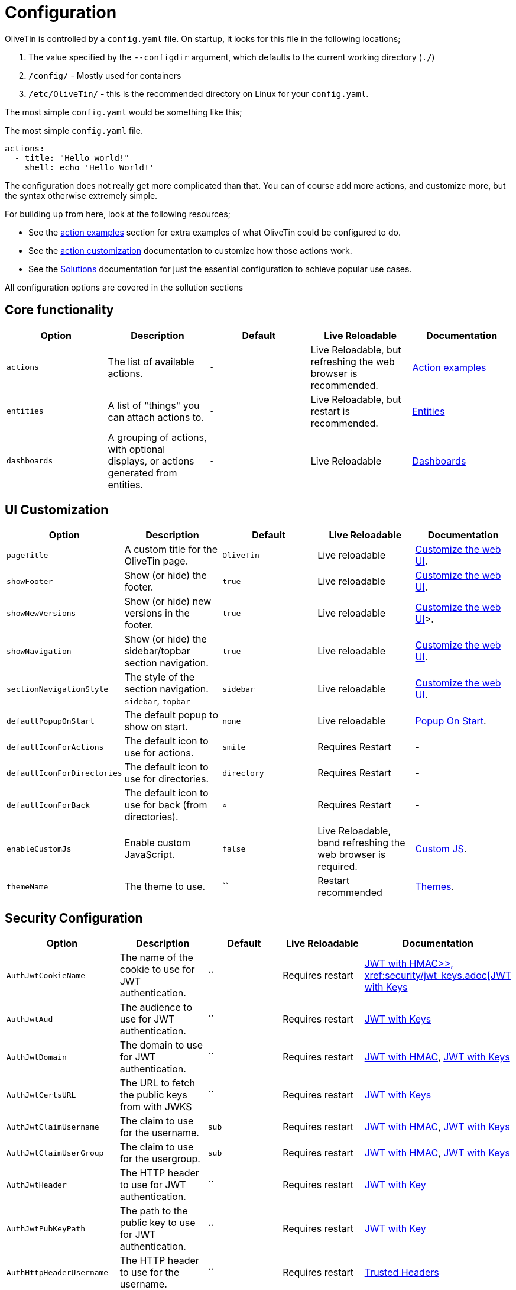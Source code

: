 [#config]
= Configuration

OliveTin is controlled by a `config.yaml` file. On startup, it looks for this
file in the following locations; 

1. The value specified by the `--configdir` argument, which defaults to the current working directory (`./`)
2. `/config/` - Mostly used for containers
3. `/etc/OliveTin/` - this is the recommended directory on Linux for your `config.yaml`. 

The most simple `config.yaml` would be something like this;

.The most simple `config.yaml` file.
[source,yaml]
----
actions:
  - title: "Hello world!"
    shell: echo 'Hello World!'
----

The configuration does not really get more complicated than that. You can of course add more actions, and customize more, but the syntax otherwise extremely simple. 

For building up from here, look at the following resources; 

* See the xref:action_examples/intro.adoc[action examples] section for extra examples of what OliveTin could be configured to do.

* See the xref:action_customization/intro.adoc[action customization] documentation to customize how those actions work.

* See the xref:solutions/intro.adoc[Solutions] documentation for just the essential configuration to achieve popular use cases.

All configuration options are covered in the sollution sections

[#config-list]
== Core functionality

|===
| Option | Description | Default | Live Reloadable | Documentation

| `actions` | The list of available actions. | `-` | Live Reloadable, but refreshing the web browser is recommended. | xref:action_examples/intro.adoc[Action examples]
| `entities` | A list of "things" you can attach actions to. | `-` | Live Reloadable, but restart is recommended. | xref:entities/intro.adoc[Entities]
| `dashboards` | A grouping of actions, with optional displays, or actions generated from entities. | `-` | Live Reloadable | xref:dashboards/intro.adoc[Dashboards]
|===

== UI Customization

|===
| Option | Description | Default | Live Reloadable | Documentation

| `pageTitle` | A custom title for the OliveTin page. | `OliveTin` | Live reloadable | xref:advanced_configuration/webui.adoc[Customize the web UI].
| `showFooter` | Show (or hide) the footer. | `true` | Live reloadable | xref:advanced_configuration/webui.adoc[Customize the web UI].
| `showNewVersions` | Show (or hide) new versions in the footer. | `true` | Live reloadable | xref:advanced_configuration/webui.adoc[Customize the web UI]>.
| `showNavigation` | Show (or hide) the sidebar/topbar section navigation. | `true` | Live reloadable | xref:advanced_configuration/webui.adoc[Customize the web UI].
| `sectionNavigationStyle` | The style of the section navigation. `sidebar`, `topbar` | `sidebar` | Live reloadable | xref:advanced_configuration/webui.adoc[Customize the web UI].
| `defaultPopupOnStart` | The default popup to show on start. | `none` | Live reloadable | xref:action_customization/popuponstart.adoc[Popup On Start].
| `defaultIconForActions` | The default icon to use for actions. | `smile` | Requires Restart | -
| `defaultIconForDirectories` | The default icon to use for directories. | `directory` | Requires Restart | -
| `defaultIconForBack` | The default icon to use for back (from directories). | `&laquo;` | Requires Restart | -
| `enableCustomJs` | Enable custom JavaScript. | `false` | Live Reloadable, band refreshing the web browser is required. | xref:advanced_configuration/webui.adoc[Custom JS].
| `themeName` | The theme to use. | `` | Restart recommended | xref:reference/reference_themes_for_users.adoc[Themes].
|===

== Security Configuration

|===
| Option | Description | Default | Live Reloadable | Documentation

| `AuthJwtCookieName` | The name of the cookie to use for JWT authentication. | `` | Requires restart | xref:security/jwt_hmac.adoc[JWT with HMAC>>, xref:security/jwt_keys.adoc[JWT with Keys]
| `AuthJwtAud` | The audience to use for JWT authentication. | `` | Requires restart | xref:security/jwt_keys.adoc[JWT with Keys]
| `AuthJwtDomain` | The domain to use for JWT authentication. | `` | Requires restart | xref:security/jwt_hmac.adoc[JWT with HMAC], xref:security/jwt_keys.adoc[JWT with Keys]
| `AuthJwtCertsURL` | The URL to fetch the public keys from with JWKS | `` | Requires restart | xref:security/jwt_keys.adoc[JWT with Keys]
| `AuthJwtClaimUsername` | The claim to use for the username. | `sub` | Requires restart | xref:security/jwt_hmac.adoc[JWT with HMAC], xref:security/jwt_keys.adoc[JWT with Keys]
| `AuthJwtClaimUserGroup` | The claim to use for the usergroup. | `sub` | Requires restart | xref:security/jwt_hmac.adoc[JWT with HMAC], xref:security/jwt_keys.adoc[JWT with Keys]
| `AuthJwtHeader` | The HTTP header to use for JWT authentication. | `` | Requires restart | xref:security/jwt_keys.adoc[JWT with Key]
| `AuthJwtPubKeyPath` | The path to the public key to use for JWT authentication. | `` | Requires restart | xref:security/jwt_keys.adoc[JWT with Key]
| `AuthHttpHeaderUsername` | The HTTP header to use for the username. | `` | Requires restart | xref:security/trusted_header.adoc[Trusted Headers]
| `AuthHttpHeaderUserGroup` | The HTTP header to use for the usergroup. | `` | Requires restart | xref:security/trusted_header.adoc[Trusted Headers]
| `AuthLocalUsers | The list of local users. | `[]` | Requires restart | xref:security/local.adoc[Local Users]
| `AuthLoginUrl` | The URL to redirect to for login. | `` | Requires restart | xref:security/local.adoc[Login URL]
| `AuthRequireGuestsToLogin` | Basically disables all functionality for guests. It sets all default permissions to false. | `false` | Requires restart | xref:security/acl.adoc[Access Control Lists]
| `DefaultPermissions` | The default permissions to use. | `[]` | Requires restart | xref:security/acl.adoc[Access Control Lists]
| `AccessControlLists` | The list of access control lists. | `[]` | Requires restart | xref:security/acl.adoc[Access Control Lists]
|===

== Networking Configuration

|===
| Option | Description | Default | Live Reloadable | Documentation

| `UseSingleHttpFrontend` | Whether or not to start the internal "microproxy" frontend. Disabling this is highly unusual and is only really useful for power users.  | true | Requires Restart | xref:reference/network-ports.adoc[Network Ports]
| `ListenAddressSingleHTTPFrontend` | The address to listen on for the internal "microproxy" frontend. | `0.0.0.0:1337` | Requires Restart | xref:reference/network-ports.adoc[Network Ports]
| `ListenAddressWebUI` | The address to listen on for the web UI. | `localhost:1340` | Requires Restart | xref:reference/network-ports.adoc[Network Ports]
| `ListenAddressRestActions` | The address for the API | `localhost:1338` | Requires Restart | xref:reference/network-ports.adoc[Network Ports]
| `ListenAddressGrpcActions` | The address for the gRPC API | `localhost:1339` | Requires Restart | xref:reference/network-ports.adoc[Network Ports]
| `ListenAddressPrometheus` | The address for the Prometheus metrics | `localhost:1341` | Requires Restart | xref:reference/network-ports.adoc[Network Ports], xref:advanced_configuration/prometheus.adoc[Prometheus]
| `ExternalRestAddress` | The address the web browser should use to connect to the API. | `.` | Requires Restart | xref:reference/network-ports.adoc[Network Ports]
|===

== Debugging Configuration

|===
| Option | Description | Default | Live Reloadable | Documentation

| `LogLevel` | The log level to use. `INFO`, `DEBUG`, `WARN` | `INFO` | Requires Restart | -
| `LogDebugOptions` | Enable various debug logs. | `-` | Requires Restart | xref:troubleshooting/advanced.adoc[Advanced Troubleshooting]
| `Insecure*` | Various options to disable security features. | `false` | Restart recommended | xref:troubleshooting/advanced.adoc[Advanced Troubleshooting]
|===

== Miscellaneous Configuration

|===
| Option | Description | Default | Live Reloadable | Documentation

| `WebUIDir` | The directory to serve the web UI from. | Calculated at runtime. | Requires Restart | -
| `CronSupportForSeconds` | Whether or not to support seconds in cron expressions. | `false` | Requires Restart | xref:action_execution/oncron.adoc[Cron]
| `SaveLogs` | Whether or not to save logs to disk. | `[]` | Requires Restart | xref:action_customization/savelogs.adoc[Save Logs]
| `Prometheus` | Prometheus configuration. | `-` | Requires Restart | xref:advanced_configuration/prometheus.adoc[Prometheus]
|===


